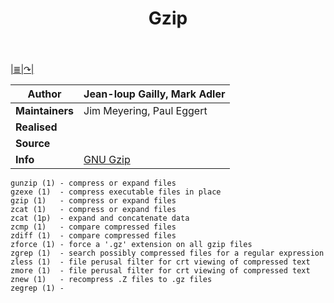 # File          : gnu-core-utilities.md
# Created       : <2016-11-03 Thu 23:13:44 GMT>
# Last Modified : <2016-11-03 Thu 23:43:35 GMT> sharlatan
# Author        : sharlatan
# Maintainer    :

#+OPTIONS: num:nil
[[../README.md][|≣|]][[https://www.gnu.org/software/coreutils/coreutils.html][↷|]]

#+TITLE: Gzip
|-------------+------------------------------|
| *Author*      | Jean-loup Gailly, Mark Adler |
|-------------+------------------------------|
| *Maintainers* | Jim Meyering, Paul Eggert    |
| *Realised*    |                              |
| *Source*      |                              |
| *Info*        | [[https://www.gnu.org/software/gzip/manual/gzip.html][GNU Gzip]]                     |
|-------------+------------------------------|



#+BEGIN_EXAMPLE
    gunzip (1) - compress or expand files
    gzexe (1)  - compress executable files in place
    gzip (1)   - compress or expand files
    zcat (1)   - compress or expand files
    zcat (1p)  - expand and concatenate data
    zcmp (1)   - compare compressed files
    zdiff (1)  - compare compressed files
    zforce (1) - force a '.gz' extension on all gzip files
    zgrep (1)  - search possibly compressed files for a regular expression
    zless (1)  - file perusal filter for crt viewing of compressed text
    zmore (1)  - file perusal filter for crt viewing of compressed text
    znew (1)   - recompress .Z files to .gz files
    zegrep (1) -
#+END_EXAMPLE

